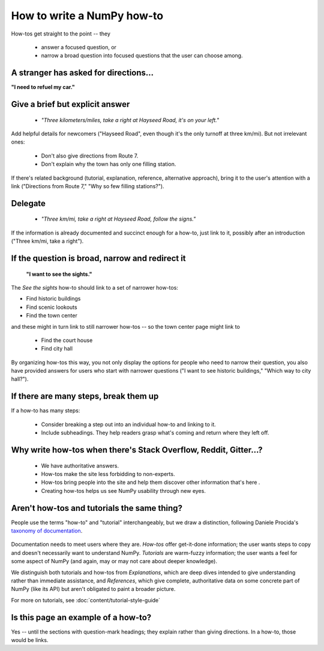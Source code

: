 .. _how-to-how-to:

##############################################################################
How to write a NumPy how-to
##############################################################################

How-tos get straight to the point -- they

  - answer a focused question, or
  - narrow a broad question into focused questions that the user can
    choose among.

******************************************************************************
A stranger has asked for directions...
******************************************************************************

**"I need to refuel my car."**

******************************************************************************
Give a brief but explicit answer
******************************************************************************

  - `"Three kilometers/miles, take a right at Hayseed Road, it's on your left."`

Add helpful details for newcomers ("Hayseed Road", even though it's the only
turnoff at three km/mi). But not irrelevant ones:

  - Don't also give directions from Route 7.
  - Don't explain why the town has only one filling station.

If there's related background (tutorial, explanation, reference, alternative
approach), bring it to the user's attention with a link ("Directions from Route 7,"
"Why so few filling stations?").


******************************************************************************
Delegate
******************************************************************************

  - `"Three km/mi, take a right at Hayseed Road, follow the signs."`

If the information is already documented and succinct enough for a how-to,
just link to it, possibly after an introduction ("Three km/mi, take a right").

******************************************************************************
If the question is broad, narrow and redirect it
******************************************************************************

 **"I want to see the sights."**

The `See the sights` how-to should link to a set of narrower how-tos:

- Find historic buildings
- Find scenic lookouts
- Find the town center

and these might in turn link to still narrower how-tos -- so the town center
page might link to

   - Find the court house
   - Find city hall

By organizing how-tos this way, you not only display the options for people
who need to narrow their question, you also have provided answers for users
who start with narrower questions ("I want to see historic buildings," "Which
way to city hall?").

******************************************************************************
If there are many steps, break them up
******************************************************************************

If a how-to has many steps:

  - Consider breaking a step out into an individual how-to and linking to it.
  - Include subheadings. They help readers grasp what's coming and return
    where they left off.

******************************************************************************
Why write how-tos when there's Stack Overflow, Reddit, Gitter...?
******************************************************************************

 - We have authoritative answers.
 - How-tos make the site less forbidding to non-experts.
 - How-tos bring people into the site and help them discover other information
   that's here .
 - Creating how-tos helps us see NumPy usability through new eyes.

******************************************************************************
Aren't how-tos and tutorials the same thing?
******************************************************************************

People use the terms "how-to" and "tutorial" interchangeably, but we draw a
distinction, following Daniele Procida's `taxonomy of documentation`_.

 .. _`taxonomy of documentation`: https://documentation.divio.com/

Documentation needs to meet users where they are.  `How-tos` offer get-it-done
information; the user wants steps to copy and doesn't necessarily want to
understand NumPy. `Tutorials` are warm-fuzzy information; the user wants a
feel for some aspect of NumPy (and again, may or may not care about deeper
knowledge).

We distinguish both tutorials and how-tos from `Explanations`, which are
deep dives intended to give understanding rather than immediate assistance,
and `References`, which give complete, authoritative data on some concrete
part of NumPy (like its API) but aren't obligated to paint a broader picture.

For more on tutorials, see :doc:`content/tutorial-style-guide`

******************************************************************************
Is this page an example of a how-to?
******************************************************************************

Yes -- until the sections with question-mark headings; they explain rather
than giving directions. In a how-to, those would be links.
